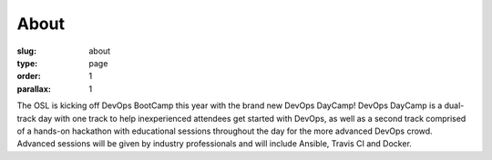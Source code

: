 About
#####
:slug: about
:type: page
:order: 1
:parallax: 1

The OSL is kicking off DevOps BootCamp this year with the brand new DevOps DayCamp! DevOps DayCamp is a dual-track day with one track to help inexperienced attendees get started with DevOps, as well as a second track comprised of a hands-on hackathon with educational sessions throughout the day for the more advanced DevOps crowd. Advanced sessions will be given by industry professionals and will include Ansible, Travis CI and Docker.
